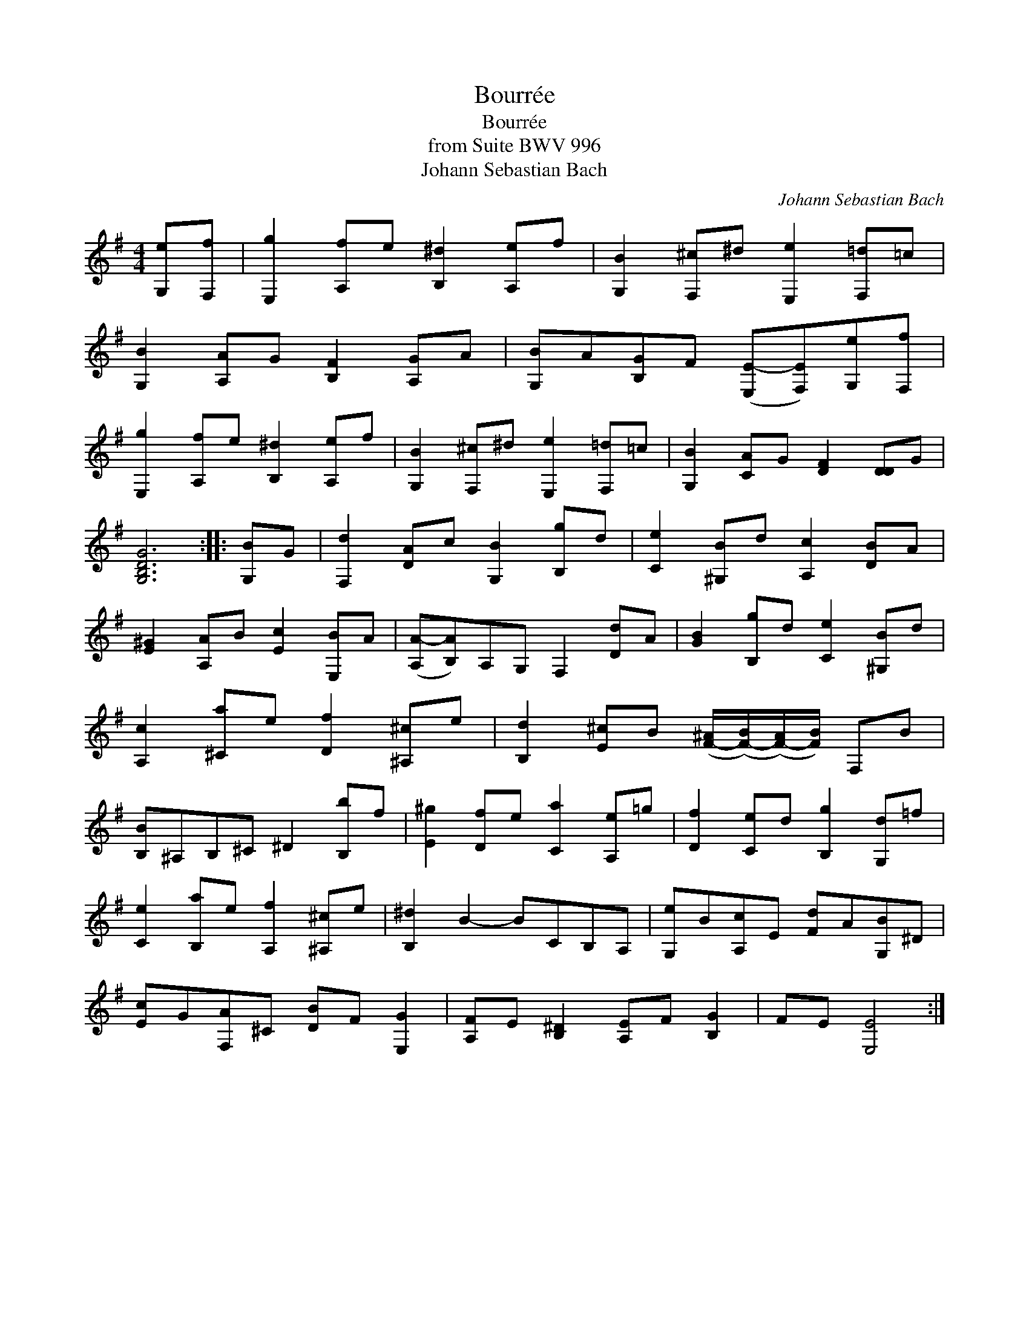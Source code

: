 X:1
T:Bourr\'ee
T:Bourr\'ee
T:from Suite BWV 996
T:Johann Sebastian Bach
C:Johann Sebastian Bach
L:1/8
M:4/4
K:Emin
V:1 treble transpose=-12 
V:1
 [G,e][F,f] | [E,g]2 [A,f]e [B,^d]2 [A,e]f | [G,B]2 [F,^c]^d [E,e]2 [F,=d]=c | %3
 [G,B]2 [A,A]G [B,F]2 [A,G]A | [G,B]A[B,G]F ([E,E-][F,E])[G,e][F,f] | %5
 [E,g]2 [A,f]e [B,^d]2 [A,e]f | [G,B]2 [F,^c]^d [E,e]2 [F,=d]=c | [G,B]2 [CA]G [DF]2 [DD]G | %8
 [G,B,DG]6 :: [G,B]G | [F,d]2 [DA]c [G,B]2 [B,g]d | [Ce]2 [^G,B]d [A,c]2 [DB]A | %12
 [E^G]2 [A,A]B [Ec]2 [E,B]A | ([A,A-][B,A])A,G, F,2 [Dd]A | [GB]2 [B,g]d [Ce]2 [^G,B]d | %15
 [A,c]2 [^Ca]e [Df]2 [^A,^c]e | [B,d]2 [E^c]B ([F-^A]/([F-B]/)([F-A]/)[FB]/) F,B | %17
 [B,B]^A,B,^C ^D2 [B,b]f | [E^g]2 [Df]e [Ca]2 [A,e]=g | [Df]2 [Ce]d [B,g]2 [G,d]=f | %20
 [Ce]2 [B,a]e [A,f]2 [^A,^c]e | [B,^d]2 B2- BCB,A, | [G,e]B[A,c]E [Fd]A[G,B]^D | %23
 [Ec]G[F,A]^C [DB]F [E,G]2 | [A,F]E [B,^D]2 [A,E]F [B,G]2 | FE [E,E]4 :| %26

